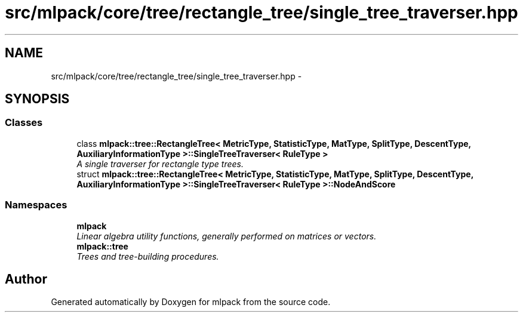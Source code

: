 .TH "src/mlpack/core/tree/rectangle_tree/single_tree_traverser.hpp" 3 "Sat Mar 25 2017" "Version master" "mlpack" \" -*- nroff -*-
.ad l
.nh
.SH NAME
src/mlpack/core/tree/rectangle_tree/single_tree_traverser.hpp \- 
.SH SYNOPSIS
.br
.PP
.SS "Classes"

.in +1c
.ti -1c
.RI "class \fBmlpack::tree::RectangleTree< MetricType, StatisticType, MatType, SplitType, DescentType, AuxiliaryInformationType >::SingleTreeTraverser< RuleType >\fP"
.br
.RI "\fIA single traverser for rectangle type trees\&. \fP"
.ti -1c
.RI "struct \fBmlpack::tree::RectangleTree< MetricType, StatisticType, MatType, SplitType, DescentType, AuxiliaryInformationType >::SingleTreeTraverser< RuleType >::NodeAndScore\fP"
.br
.in -1c
.SS "Namespaces"

.in +1c
.ti -1c
.RI " \fBmlpack\fP"
.br
.RI "\fILinear algebra utility functions, generally performed on matrices or vectors\&. \fP"
.ti -1c
.RI " \fBmlpack::tree\fP"
.br
.RI "\fITrees and tree-building procedures\&. \fP"
.in -1c
.SH "Author"
.PP 
Generated automatically by Doxygen for mlpack from the source code\&.
